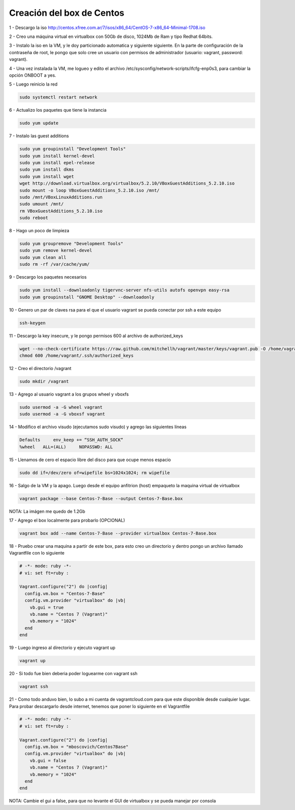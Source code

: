 Creación del box de Centos
##########################

1 - Descargo la iso http://centos.xfree.com.ar/7/isos/x86_64/CentOS-7-x86_64-Minimal-1708.iso

2 - Creo una máquina virtual en virtualbox con 50Gb de disco, 1024Mb de Ram y tipo Redhat 64bits.

3 - Instalo la iso en la VM, y le doy particionado automatica y siguiente siguiente. En la parte de 
configuración de la contraseña de root, le pongo que solo cree un usuario con permisos de administrador (usuario: vagrant, password: vagrant).

4 - Una vez instalada la VM, me logueo y edito el archivo /etc/sysconfig/network-scripts/ifcfg-enp0s3, para cambiar la opción ONBOOT a yes.

5 - Luego reinicio la red 

.. code:: bash

    sudo systemctl restart network
    
6 - Actualizo los paquetes que tiene la instancia

.. code:: bash

    sudo yum update

7 - Instalo las guest additions

.. code:: bash

    sudo yum groupinstall "Development Tools"
    sudo yum install kernel-devel
    sudo yum install epel-release
    sudo yum install dkms
    sudo yum install wget
    wget http://download.virtualbox.org/virtualbox/5.2.10/VBoxGuestAdditions_5.2.10.iso
    sudo mount -o loop VBoxGuestAdditions_5.2.10.iso /mnt/
    sudo /mnt/VBoxLinuxAdditions.run
    sudo umount /mnt/
    rm VBoxGuestAdditions_5.2.10.iso
    sudo reboot
    
8 - Hago un poco de limpieza

.. code:: bash

    sudo yum groupremove "Development Tools"
    sudo yum remove kernel-devel
    sudo yum clean all
    sudo rm -rf /var/cache/yum/
    
9 - Descargo los paquetes necesarios

.. code:: bash
    
    sudo yum install --downloadonly tigervnc-server nfs-utils autofs openvpn easy-rsa
    sudo yum groupinstall "GNOME Desktop" --downloadonly

10 - Genero un par de claves rsa para el que el usuario vagrant se pueda conectar por ssh a este equipo

.. code:: bash

    ssh-keygen
    
11 - Descargo la key insecure, y le pongo permisos 600 al archivo de authorized_keys

.. code:: bash

     wget --no-check-certificate https://raw.github.com/mitchellh/vagrant/master/keys/vagrant.pub -O /home/vagrant/.ssh/authorized_keys
     chmod 600 /home/vagrant/.ssh/authorized_keys

12 - Creo el directorio /vagrant

.. code:: bash

    sudo mkdir /vagrant 

13 - Agrego al usuario vagrant a los grupos wheel y vboxfs

.. code:: bash

    sudo usermod -a -G wheel vagrant
    sudo usermod -a -G vboxsf vagrant

14 - Modifico el archivo visudo (ejecutamos sudo visudo) y agrego las siguientes líneas

.. code:: bash

    Defaults     env_keep += “SSH_AUTH_SOCK“
    %wheel   ALL=(ALL)     NOPASSWD: ALL

    
15 - Llenamos de cero el espacio libre del disco para que ocupe menos espacio 

.. code:: bash

    sudo dd if=/dev/zero of=wipefile bs=1024x1024; rm wipefile

16 - Salgo de la VM y la apago. Luego desde el equipo anfitrion (host) empaqueto la maquina virtual de virtualbox

.. code:: bash

    vagrant package --base Centos-7-Base --output Centos-7-Base.box

NOTA: La imágen me quedo de 1.2Gb

17 - Agrego el box localmente para probarlo (OPCIONAL)

.. code:: bash

    vagrant box add --name Centos-7-Base --provider virtualbox Centos-7-Base.box

18 - Pruebo crear una maquina a partir de este box, para esto creo un directorio y dentro pongo un archivo llamado Vagrantfile con lo siguiente

.. code:: bash

    # -*- mode: ruby -*-
    # vi: set ft=ruby :
    
    Vagrant.configure("2") do |config|
      config.vm.box = "Centos-7-Base"
      config.vm.provider "virtualbox" do |vb|
        vb.gui = true
        vb.name = "Centos 7 (Vagrant)"
        vb.memory = "1024"
      end
    end



19 - Luego ingreso al directorio y ejecuto vagrant up

.. code:: bash

    vagrant up

20 - Si todo fue bien deberia poder loguearme con vagrant ssh

.. code:: bash
    
    vagrant ssh
    
21 - Como todo anduvo bien, lo subo a mi cuenta de vagrantcloud.com para que 
este disponible desde cualquier lugar. Para probar descargarlo desde internet, 
tenemos que poner lo siguiente en el Vagrantfile

.. code:: bash

    # -*- mode: ruby -*-
    # vi: set ft=ruby :
    
    Vagrant.configure("2") do |config|
      config.vm.box = "mboscovich/Centos7Base"
      config.vm.provider "virtualbox" do |vb|
        vb.gui = false
        vb.name = "Centos 7 (Vagrant)"
        vb.memory = "1024"
      end
    end   
    
NOTA: Cambie el gui a false, para que no levante el GUI de virtualbox y se pueda manejar por consola
